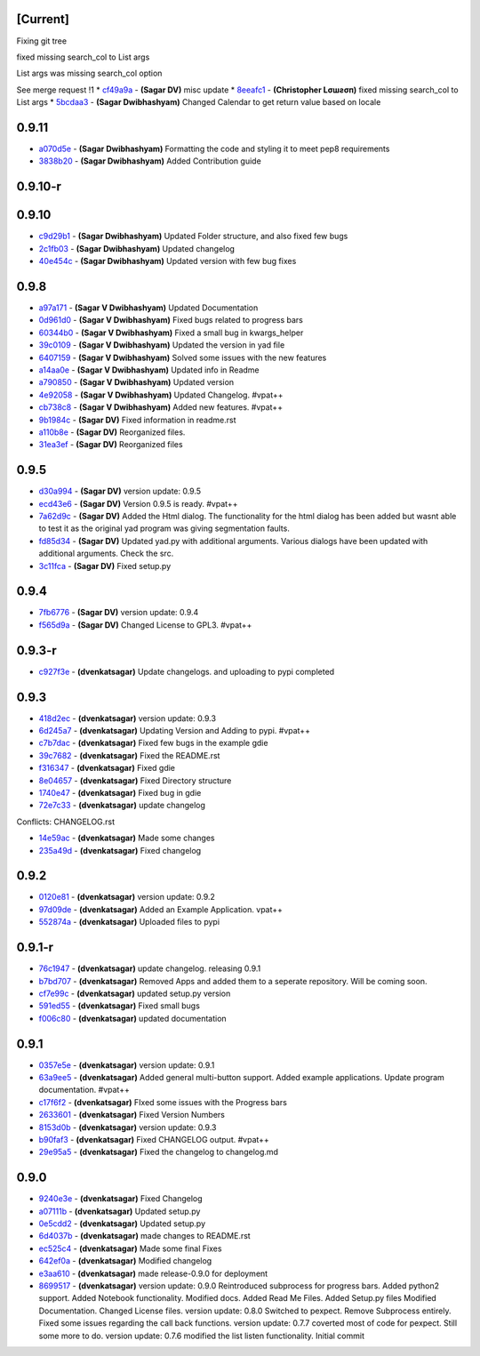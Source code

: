 [Current]
^^^^^^^^^

Fixing git tree

fixed missing search\_col to List args

List args was missing search\_col option

See merge request !1 \* `cf49a9a <../../commit/cf49a9a>`__ - **(Sagar
DV)** misc update \* `8eeafc1 <../../commit/8eeafc1>`__ - **(Christopher
Lσшƨσп)** fixed missing search\_col to List args \*
`5bcdaa3 <../../commit/5bcdaa3>`__ - **(Sagar Dwibhashyam)** Changed
Calendar to get return value based on locale

0.9.11
^^^^^^

-  `a070d5e <../../commit/a070d5e>`__ - **(Sagar Dwibhashyam)**
   Formatting the code and styling it to meet pep8 requirements
-  `3838b20 <../../commit/3838b20>`__ - **(Sagar Dwibhashyam)** Added
   Contribution guide

0.9.10-r
^^^^^^^^

0.9.10
^^^^^^

-  `c9d29b1 <../../commit/c9d29b1>`__ - **(Sagar Dwibhashyam)** Updated
   Folder structure, and also fixed few bugs
-  `2c1fb03 <../../commit/2c1fb03>`__ - **(Sagar Dwibhashyam)** Updated
   changelog
-  `40e454c <../../commit/40e454c>`__ - **(Sagar Dwibhashyam)** Updated
   version with few bug fixes

0.9.8
^^^^^

-  `a97a171 <../../commit/a97a171>`__ - **(Sagar V Dwibhashyam)**
   Updated Documentation
-  `0d961d0 <../../commit/0d961d0>`__ - **(Sagar V Dwibhashyam)** Fixed
   bugs related to progress bars
-  `60344b0 <../../commit/60344b0>`__ - **(Sagar V Dwibhashyam)** Fixed
   a small bug in kwargs\_helper
-  `39c0109 <../../commit/39c0109>`__ - **(Sagar V Dwibhashyam)**
   Updated the version in yad file
-  `6407159 <../../commit/6407159>`__ - **(Sagar V Dwibhashyam)** Solved
   some issues with the new features
-  `a14aa0e <../../commit/a14aa0e>`__ - **(Sagar V Dwibhashyam)**
   Updated info in Readme
-  `a790850 <../../commit/a790850>`__ - **(Sagar V Dwibhashyam)**
   Updated version
-  `4e92058 <../../commit/4e92058>`__ - **(Sagar V Dwibhashyam)**
   Updated Changelog. #vpat++
-  `cb738c8 <../../commit/cb738c8>`__ - **(Sagar V Dwibhashyam)** Added
   new features. #vpat++
-  `9b1984c <../../commit/9b1984c>`__ - **(Sagar DV)** Fixed information
   in readme.rst
-  `a110b8e <../../commit/a110b8e>`__ - **(Sagar DV)** Reorganized
   files.
-  `31ea3ef <../../commit/31ea3ef>`__ - **(Sagar DV)** Reorganized files

0.9.5
^^^^^

-  `d30a994 <../../commit/d30a994>`__ - **(Sagar DV)** version update:
   0.9.5
-  `ecd43e6 <../../commit/ecd43e6>`__ - **(Sagar DV)** Version 0.9.5 is
   ready. #vpat++
-  `7a62d9c <../../commit/7a62d9c>`__ - **(Sagar DV)** Added the Html
   dialog. The functionality for the html dialog has been added but
   wasnt able to test it as the original yad program was giving
   segmentation faults.
-  `fd85d34 <../../commit/fd85d34>`__ - **(Sagar DV)** Updated yad.py
   with additional arguments. Various dialogs have been updated with
   additional arguments. Check the src.
-  `3c11fca <../../commit/3c11fca>`__ - **(Sagar DV)** Fixed setup.py

0.9.4
^^^^^

-  `7fb6776 <../../commit/7fb6776>`__ - **(Sagar DV)** version update:
   0.9.4
-  `f565d9a <../../commit/f565d9a>`__ - **(Sagar DV)** Changed License
   to GPL3. #vpat++

0.9.3-r
^^^^^^^

-  `c927f3e <../../commit/c927f3e>`__ - **(dvenkatsagar)** Update
   changelogs. and uploading to pypi completed

0.9.3
^^^^^

-  `418d2ec <../../commit/418d2ec>`__ - **(dvenkatsagar)** version
   update: 0.9.3
-  `6d245a7 <../../commit/6d245a7>`__ - **(dvenkatsagar)** Updating
   Version and Adding to pypi. #vpat++
-  `c7b7dac <../../commit/c7b7dac>`__ - **(dvenkatsagar)** Fixed few
   bugs in the example gdie
-  `39c7682 <../../commit/39c7682>`__ - **(dvenkatsagar)** Fixed the
   README.rst
-  `f316347 <../../commit/f316347>`__ - **(dvenkatsagar)** Fixed gdie
-  `8e04657 <../../commit/8e04657>`__ - **(dvenkatsagar)** Fixed
   Directory structure
-  `1740e47 <../../commit/1740e47>`__ - **(dvenkatsagar)** Fixed bug in
   gdie
-  `72e7c33 <../../commit/72e7c33>`__ - **(dvenkatsagar)** update
   changelog

Conflicts: CHANGELOG.rst

-  `14e59ac <../../commit/14e59ac>`__ - **(dvenkatsagar)** Made some
   changes
-  `235a49d <../../commit/235a49d>`__ - **(dvenkatsagar)** Fixed
   changelog

0.9.2
^^^^^

-  `0120e81 <../../commit/0120e81>`__ - **(dvenkatsagar)** version
   update: 0.9.2
-  `97d09de <../../commit/97d09de>`__ - **(dvenkatsagar)** Added an
   Example Application. vpat++
-  `552874a <../../commit/552874a>`__ - **(dvenkatsagar)** Uploaded
   files to pypi

0.9.1-r
^^^^^^^

-  `76c1947 <../../commit/76c1947>`__ - **(dvenkatsagar)** update
   changelog. releasing 0.9.1
-  `b7bd707 <../../commit/b7bd707>`__ - **(dvenkatsagar)** Removed Apps
   and added them to a seperate repository. Will be coming soon.
-  `cf7e99c <../../commit/cf7e99c>`__ - **(dvenkatsagar)** updated
   setup.py version
-  `591ed55 <../../commit/591ed55>`__ - **(dvenkatsagar)** Fixed small
   bugs
-  `f006c80 <../../commit/f006c80>`__ - **(dvenkatsagar)** updated
   documentation

0.9.1
^^^^^

-  `0357e5e <../../commit/0357e5e>`__ - **(dvenkatsagar)** version
   update: 0.9.1
-  `63a9ee5 <../../commit/63a9ee5>`__ - **(dvenkatsagar)** Added general
   multi-button support. Added example applications. Update program
   documentation. #vpat++
-  `c17f6f2 <../../commit/c17f6f2>`__ - **(dvenkatsagar)** FIxed some
   issues with the Progress bars
-  `2633601 <../../commit/2633601>`__ - **(dvenkatsagar)** Fixed Version
   Numbers
-  `8153d0b <../../commit/8153d0b>`__ - **(dvenkatsagar)** version
   update: 0.9.3
-  `b90faf3 <../../commit/b90faf3>`__ - **(dvenkatsagar)** Fixed
   CHANGELOG output. #vpat++
-  `29e95a5 <../../commit/29e95a5>`__ - **(dvenkatsagar)** Fixed the
   changelog to changelog.md

0.9.0
^^^^^

-  `9240e3e <../../commit/9240e3e>`__ - **(dvenkatsagar)** Fixed
   Changelog
-  `a07111b <../../commit/a07111b>`__ - **(dvenkatsagar)** Updated
   setup.py
-  `0e5cdd2 <../../commit/0e5cdd2>`__ - **(dvenkatsagar)** Updated
   setup.py
-  `6d4037b <../../commit/6d4037b>`__ - **(dvenkatsagar)** made changes
   to README.rst
-  `ec525c4 <../../commit/ec525c4>`__ - **(dvenkatsagar)** Made some
   final Fixes
-  `642ef0a <../../commit/642ef0a>`__ - **(dvenkatsagar)** Modified
   changelog
-  `e3aa610 <../../commit/e3aa610>`__ - **(dvenkatsagar)** made
   release-0.9.0 for deployment
-  `8699517 <../../commit/8699517>`__ - **(dvenkatsagar)** version
   update: 0.9.0 Reintroduced subprocess for progress bars. Added
   python2 support. Added Notebook functionality. Modified docs. Added
   Read Me Files. Added Setup.py files Modified Documentation. Changed
   License files. version update: 0.8.0 Switched to pexpect. Remove
   Subprocess entirely. Fixed some issues regarding the call back
   functions. version update: 0.7.7 coverted most of code for pexpect.
   Still some more to do. version update: 0.7.6 modified the list listen
   functionality. Initial commit
